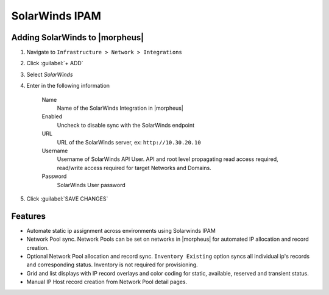 SolarWinds IPAM
----------------

Adding SolarWinds to |morpheus|
^^^^^^^^^^^^^^^^^^^^^^^^^^^^

#. Navigate to ``Infrastructure > Network > Integrations``
#. Click :guilabel:`+ ADD`
#. Select `SolarWinds`
#. Enter in the following information

    Name
      Name of the SolarWinds Integration in |morpheus|
    Enabled
      Uncheck to disable sync with the SolarWinds endpoint
    URL
      URL of the SolarWinds server, ex: ``http://10.30.20.10``
    Username
      Username of SolarWinds API User. API and root level propagating read access required, read/write access required for target Networks and Domains.
    Password
      SolarWinds User password

#. Click :guilabel:`SAVE CHANGES`

Features
^^^^^^^^

- Automate static ip assignment across environments using Solarwinds IPAM
- Network Pool sync. Network Pools can be set on networks in |morpheus| for automated IP allocation and record creation.
- Optional Network Pool allocation and record sync. ``Inventory Existing`` option syncs all individual ip's records and corresponding status. Inventory is not required for provisioning.
- Grid and list displays with IP record overlays and color coding for static, available, reserved and transient status.
- Manual IP Host record creation from Network Pool detail pages.
